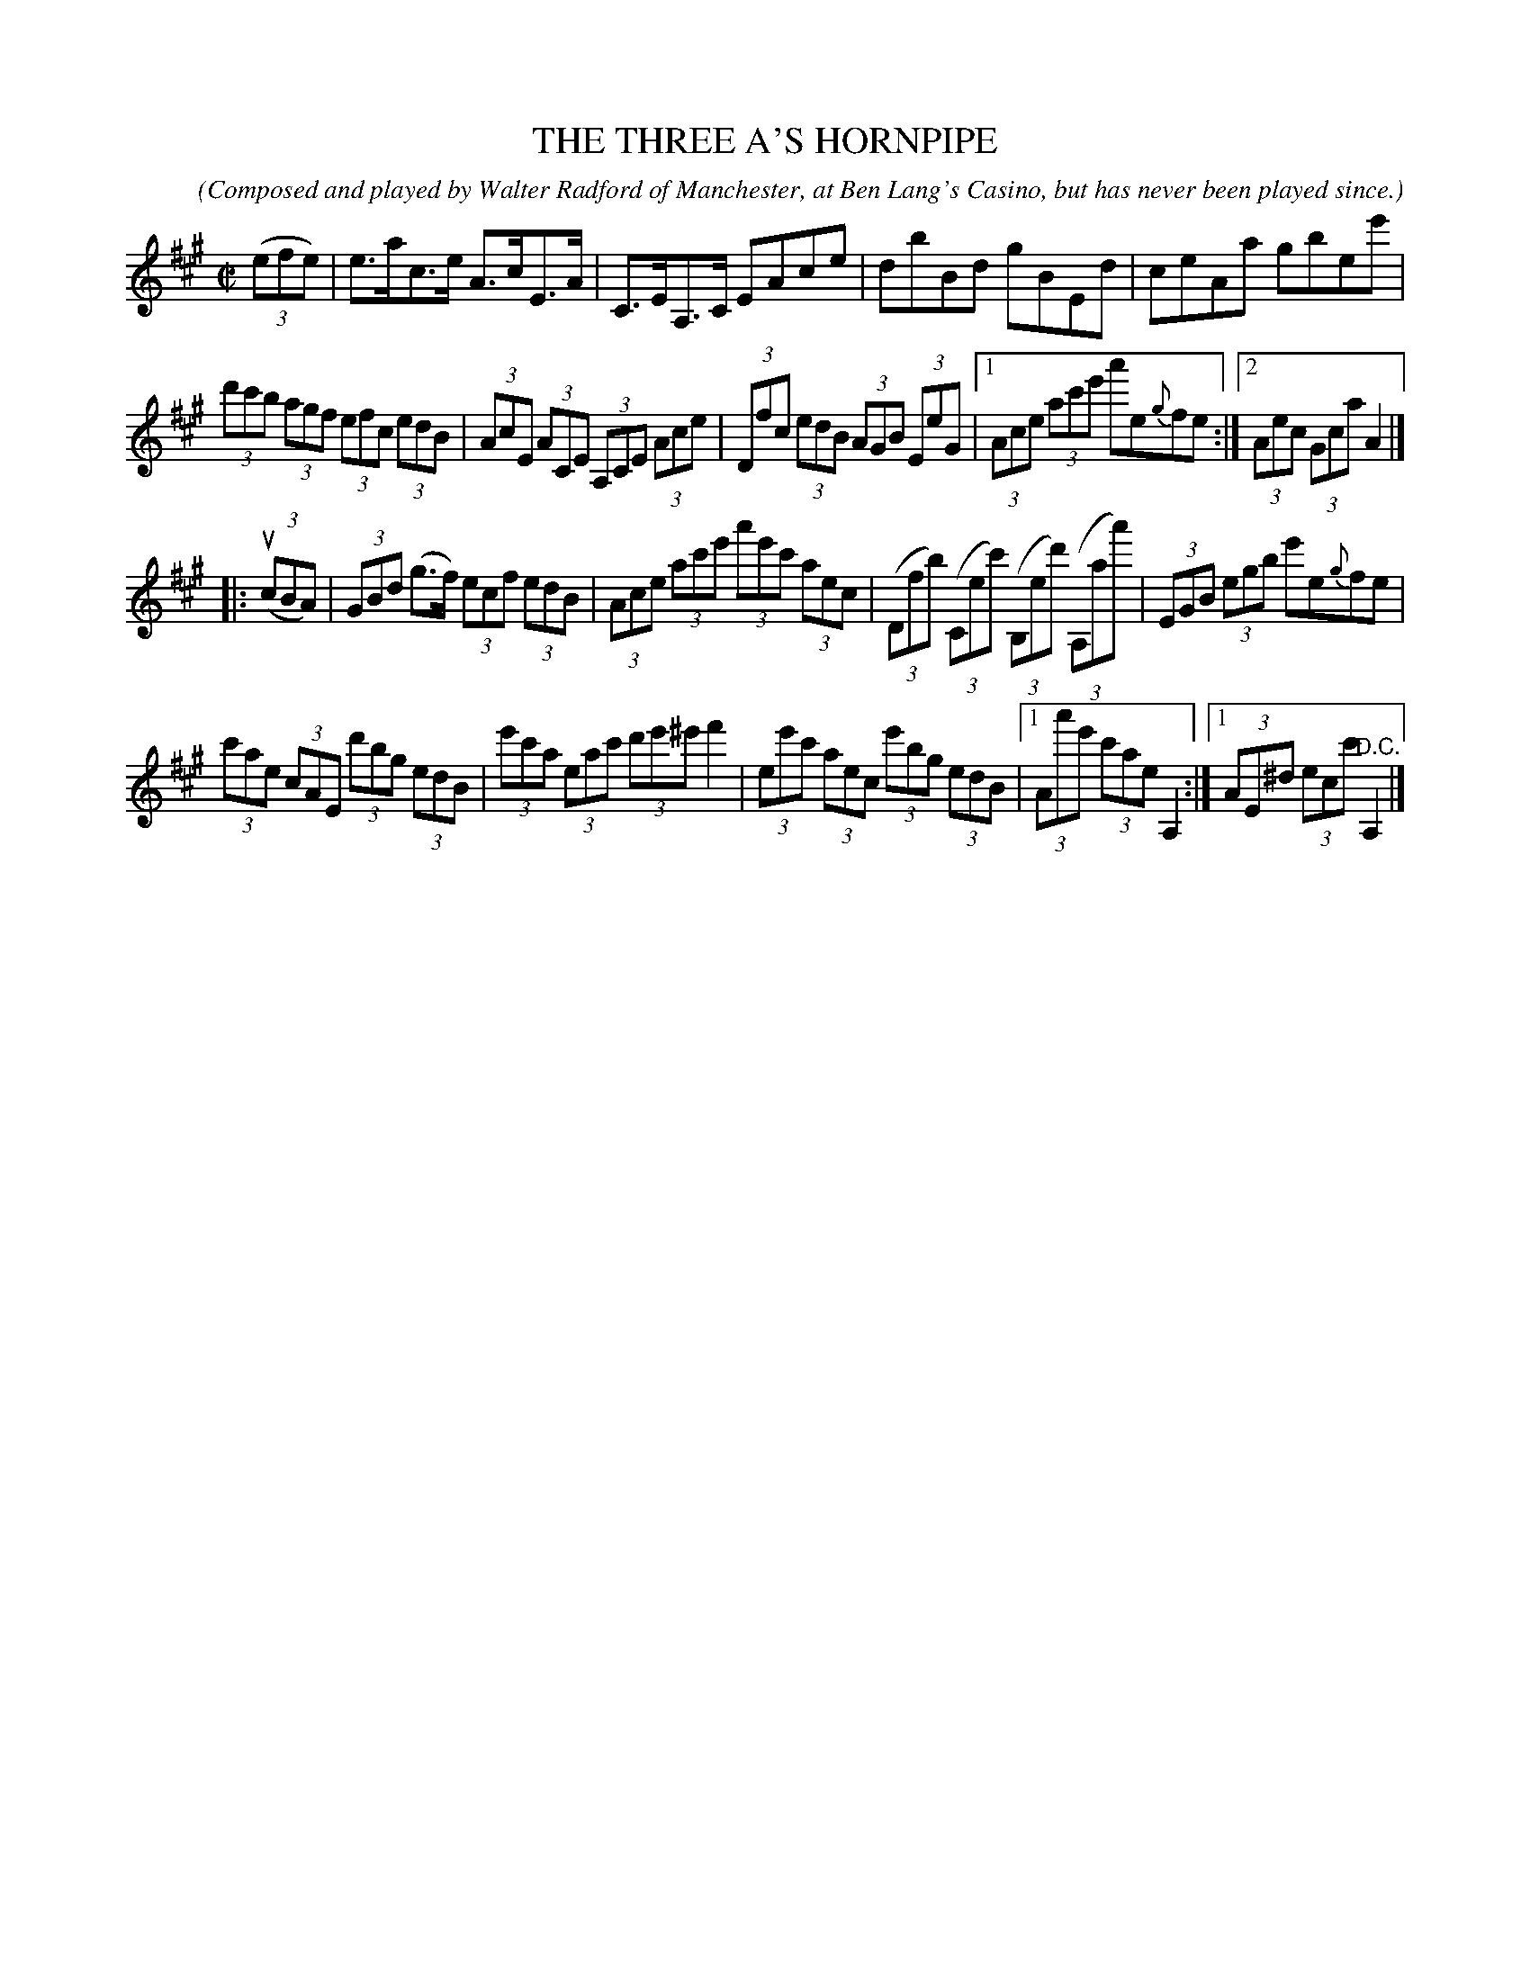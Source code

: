 X: 21511
T: THE THREE A'S HORNPIPE
C: (Composed and played by Walter Radford of Manchester, at Ben Lang's Casino, but has never been played since.)
R: hornpipe
B: K\"ohler's Violin Repository, v.2, 1885 p.151 #1
F: http://www.archive.org/details/klersviolinrepos02rugg
Z: 2012 John Chambers <jc:trillian.mit.edu>
M: C|
L: 1/8
K: A
((3efe) |\
e>ac>e A>cE>A | C>EA,>C EAce | dbBd gBEd | ceAa gbee' |
(3d'c'b (3agf (3efc (3edB | (3AcE (3ACE (3A,CE (3Ace | (3Dfc (3edB (3AGB (3EeG |\
[1 (3Ace (3ac'e' a'e{g}fe :|[2 (3Aec (3Gca A2 |]
|: u((3cBA) |\
(3GBd (g>f) (3ecf (3edB | (3Ace (3ac'e' (3a'e'c' (3aec |\
((3Dfb) ((3Cec') ((3B,ed') ((3A,aa') | (3EGB (3egb e'e{g}fe |
(3c'ae (3cAE (3d'bg (3edB | (3e'c'a (3eac' (3d'e'^e' f'2 | (3ee'c' (3aec (3e'bg (3edB |\
[1 (3Aa'e' (3c'ae A,2 :|[1 (3AE^d (3ecc' "^D.C."A,2 |]
